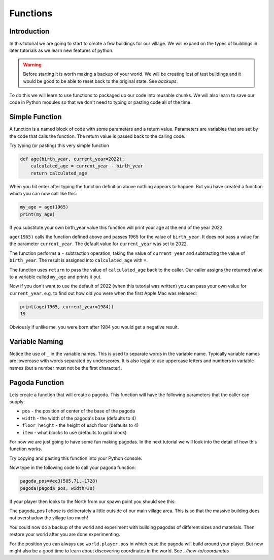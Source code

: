 Functions
=========

Introduction
------------

In this tutorial we are going to start to create a few buildings for our village.
We will expand on the types of buildings in later tutorials as we learn new 
features of python.

.. warning::

    Before starting it is worth making a backup of your world. We will be 
    creating lost of test buildings and it would be good to be able to 
    reset back to the original state. See `backups`.


To do this we will learn to use functions to packaged up our code into
reusable chunks. We will also learn to save our code in Python modules
so that we don't need to typing or pasting code all of the time.

Simple Function
---------------

A function is a named block of code with some parameters and a return value.
Parameters are variables that are set by the code that calls the function. 
The return value is passed back to the calling code.

Try typing (or pasting) this very simple function

.. code-block:: python

    def age(birth_year, current_year=2022):
        calculated_age = current_year - birth_year
        return calculated_age

When you hit enter after typing the function definition above nothing appears
to happen. But you have created a function which you can now call like this:

.. code-block:: python

    my_age = age(1965)
    print(my_age)

If you substitute your  own birth_year value this function will print your 
age at the end of the year 2022.

``age(1965)`` calls the function defined above and passes 1965 for the 
value of ``birth_year``. It does not pass a value for the parameter 
``current_year``. The default value for ``current_year`` was set to 2022.

The function performs a ``-`` subtraction operation, taking the value of 
``current_year`` and subtracting the value of ``birth_year``. The result
is assigned into ``calculated_age`` with ``=``.

The function uses ``return`` to pass the value of ``calculated_age`` back to
the caller. Our caller assigns the returned value to a variable called 
``my_age`` and prints it out. 

Now if you don't want to use the default of 2022 (when this tutorial was
written) you can pass your own value for ``current_year``. e.g. to find
out how old you were when the first Apple Mac was released:


.. code-block:: python

    print(age(1965, current_year=1984))
    19

Obviously if unlike me, you were born after 1984 you would get a negative 
result.

Variable Naming
---------------

Notice the use of ``_`` in the variable names. This is used to separate words
in the variable name. Typically variable names are lowercase with words separated
by underscores. It is also legal to use uppercase letters and numbers in variable
names (but a number must not be the first character).

.. _pagoda:

Pagoda Function
---------------

Lets create a function that will create a pagoda. This function will have 
the following parameters that the caller can supply:

- ``pos`` - the position of center of the base of the pagoda
- ``width`` - the width of the pagoda's base (defaults to 4)
- ``floor_height`` - the height of each floor (defaults to 4) 
- ``item`` - what blocks to use (defaults to gold block)

For now we are just going to have some fun making pagodas. In the next
tutorial we will look into the detail of how this function works.

Try copying and pasting this function into your Python console.

.. literalinclude :: ../../src/demo/pagoda.py
   :language: python

Now type in the following code to call your pagoda function:

.. code-block:: python

    pagoda_pos=Vec3(585,71,-1728)
    pagoda(pagoda_pos, width=30)

If your player then looks to the North from our spawn point you should 
see this:

.. image:: ../images/pagoda.png
    :alt: pagoda
    :width: 800px

The pagoda_pos I chose is deliberately a little outside of our main village
area. This is so that the massive building does not overshadow the village too
much!

You could now do a backup of the world and experiment with building pagodas
of different sizes and materials. Then restore your world after you are 
done experimenting.

For the position you can always use ``world.player.pos`` in which case the 
pagoda will build around your player. But now might also be a good time to
learn about discovering coordinates in the world. See `../how-to/coordinates`

